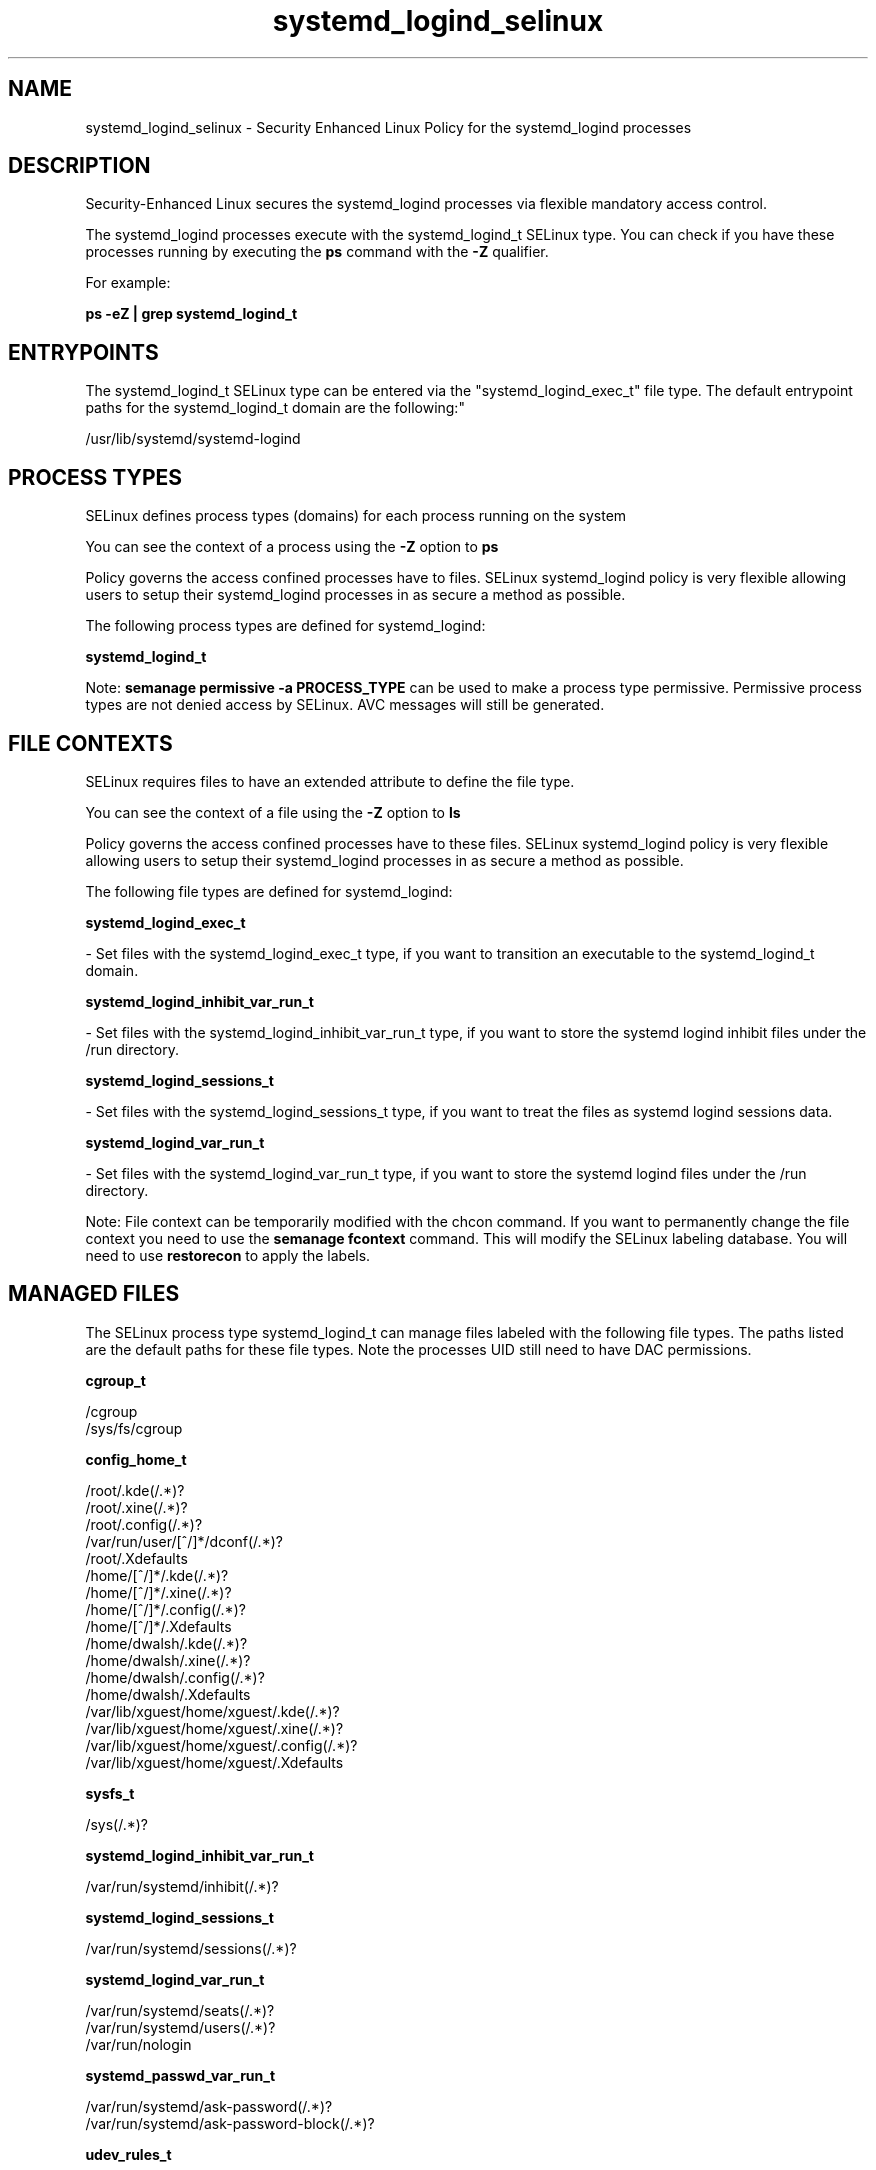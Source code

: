 .TH  "systemd_logind_selinux"  "8"  "12-11-01" "systemd_logind" "SELinux Policy documentation for systemd_logind"
.SH "NAME"
systemd_logind_selinux \- Security Enhanced Linux Policy for the systemd_logind processes
.SH "DESCRIPTION"

Security-Enhanced Linux secures the systemd_logind processes via flexible mandatory access control.

The systemd_logind processes execute with the systemd_logind_t SELinux type. You can check if you have these processes running by executing the \fBps\fP command with the \fB\-Z\fP qualifier.

For example:

.B ps -eZ | grep systemd_logind_t


.SH "ENTRYPOINTS"

The systemd_logind_t SELinux type can be entered via the "systemd_logind_exec_t" file type.  The default entrypoint paths for the systemd_logind_t domain are the following:"

/usr/lib/systemd/systemd-logind
.SH PROCESS TYPES
SELinux defines process types (domains) for each process running on the system
.PP
You can see the context of a process using the \fB\-Z\fP option to \fBps\bP
.PP
Policy governs the access confined processes have to files.
SELinux systemd_logind policy is very flexible allowing users to setup their systemd_logind processes in as secure a method as possible.
.PP
The following process types are defined for systemd_logind:

.EX
.B systemd_logind_t
.EE
.PP
Note:
.B semanage permissive -a PROCESS_TYPE
can be used to make a process type permissive. Permissive process types are not denied access by SELinux. AVC messages will still be generated.

.SH FILE CONTEXTS
SELinux requires files to have an extended attribute to define the file type.
.PP
You can see the context of a file using the \fB\-Z\fP option to \fBls\bP
.PP
Policy governs the access confined processes have to these files.
SELinux systemd_logind policy is very flexible allowing users to setup their systemd_logind processes in as secure a method as possible.
.PP
The following file types are defined for systemd_logind:


.EX
.PP
.B systemd_logind_exec_t
.EE

- Set files with the systemd_logind_exec_t type, if you want to transition an executable to the systemd_logind_t domain.


.EX
.PP
.B systemd_logind_inhibit_var_run_t
.EE

- Set files with the systemd_logind_inhibit_var_run_t type, if you want to store the systemd logind inhibit files under the /run directory.


.EX
.PP
.B systemd_logind_sessions_t
.EE

- Set files with the systemd_logind_sessions_t type, if you want to treat the files as systemd logind sessions data.


.EX
.PP
.B systemd_logind_var_run_t
.EE

- Set files with the systemd_logind_var_run_t type, if you want to store the systemd logind files under the /run directory.


.PP
Note: File context can be temporarily modified with the chcon command.  If you want to permanently change the file context you need to use the
.B semanage fcontext
command.  This will modify the SELinux labeling database.  You will need to use
.B restorecon
to apply the labels.

.SH "MANAGED FILES"

The SELinux process type systemd_logind_t can manage files labeled with the following file types.  The paths listed are the default paths for these file types.  Note the processes UID still need to have DAC permissions.

.br
.B cgroup_t

	/cgroup
.br
	/sys/fs/cgroup
.br

.br
.B config_home_t

	/root/\.kde(/.*)?
.br
	/root/\.xine(/.*)?
.br
	/root/\.config(/.*)?
.br
	/var/run/user/[^/]*/dconf(/.*)?
.br
	/root/\.Xdefaults
.br
	/home/[^/]*/\.kde(/.*)?
.br
	/home/[^/]*/\.xine(/.*)?
.br
	/home/[^/]*/\.config(/.*)?
.br
	/home/[^/]*/\.Xdefaults
.br
	/home/dwalsh/\.kde(/.*)?
.br
	/home/dwalsh/\.xine(/.*)?
.br
	/home/dwalsh/\.config(/.*)?
.br
	/home/dwalsh/\.Xdefaults
.br
	/var/lib/xguest/home/xguest/\.kde(/.*)?
.br
	/var/lib/xguest/home/xguest/\.xine(/.*)?
.br
	/var/lib/xguest/home/xguest/\.config(/.*)?
.br
	/var/lib/xguest/home/xguest/\.Xdefaults
.br

.br
.B sysfs_t

	/sys(/.*)?
.br

.br
.B systemd_logind_inhibit_var_run_t

	/var/run/systemd/inhibit(/.*)?
.br

.br
.B systemd_logind_sessions_t

	/var/run/systemd/sessions(/.*)?
.br

.br
.B systemd_logind_var_run_t

	/var/run/systemd/seats(/.*)?
.br
	/var/run/systemd/users(/.*)?
.br
	/var/run/nologin
.br

.br
.B systemd_passwd_var_run_t

	/var/run/systemd/ask-password(/.*)?
.br
	/var/run/systemd/ask-password-block(/.*)?
.br

.br
.B udev_rules_t

	/etc/udev/rules.d(/.*)?
.br

.br
.B user_tmp_t

	/var/run/user(/.*)?
.br
	/tmp/gconfd-.*
.br
	/tmp/gconfd-dwalsh
.br
	/tmp/gconfd-xguest
.br

.br
.B var_auth_t

	/var/ace(/.*)?
.br
	/var/rsa(/.*)?
.br
	/var/lib/abl(/.*)?
.br
	/var/lib/rsa(/.*)?
.br
	/var/lib/pam_ssh(/.*)?
.br
	/var/run/pam_ssh(/.*)?
.br
	/var/lib/pam_shield(/.*)?
.br
	/var/lib/google-authenticator(/.*)?
.br

.SH NSSWITCH DOMAIN

.PP
If you want to allow users to resolve user passwd entries directly from ldap rather then using a sssd serve for the systemd_logind_t, you must turn on the authlogin_nsswitch_use_ldap boolean.

.EX
.B setsebool -P authlogin_nsswitch_use_ldap 1
.EE

.PP
If you want to allow confined applications to run with kerberos for the systemd_logind_t, you must turn on the kerberos_enabled boolean.

.EX
.B setsebool -P kerberos_enabled 1
.EE

.SH "COMMANDS"
.B semanage fcontext
can also be used to manipulate default file context mappings.
.PP
.B semanage permissive
can also be used to manipulate whether or not a process type is permissive.
.PP
.B semanage module
can also be used to enable/disable/install/remove policy modules.

.PP
.B system-config-selinux
is a GUI tool available to customize SELinux policy settings.

.SH AUTHOR
This manual page was auto-generated using
.B "sepolicy manpage"
by Dan Walsh.

.SH "SEE ALSO"
selinux(8), systemd_logind(8), semanage(8), restorecon(8), chcon(1), sepolicy(8)
, systemd_logger_selinux(8), systemd_notify_selinux(8), systemd_passwd_agent_selinux(8), systemd_tmpfiles_selinux(8)